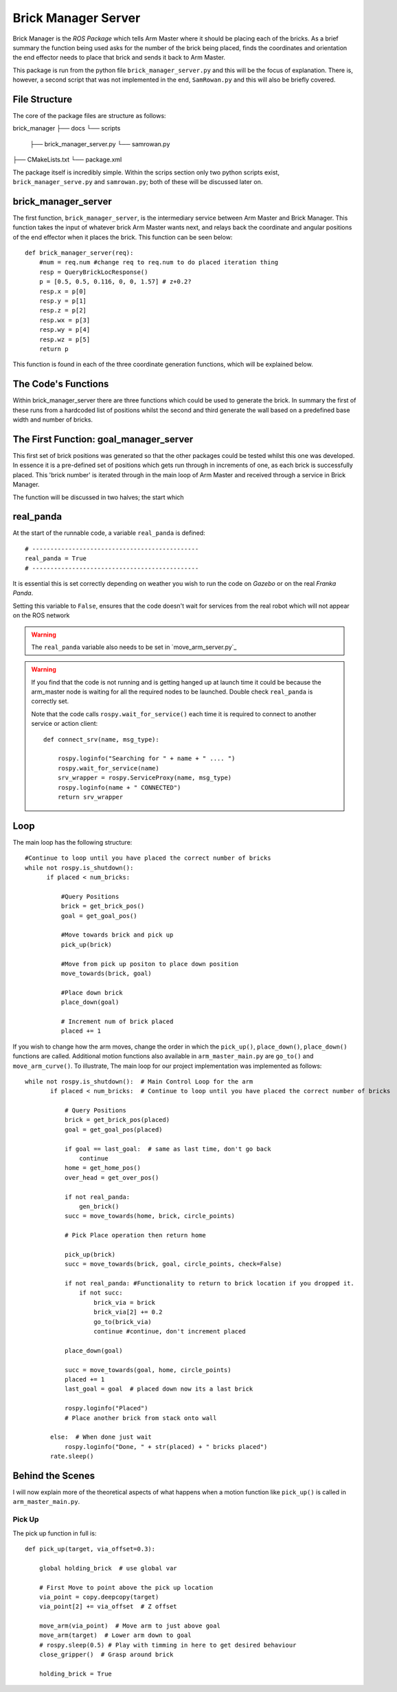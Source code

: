 Brick Manager Server
========================

Brick Manager is the *ROS Package* which tells Arm Master where it should be placing each of the bricks. As a brief summary
the function being used asks for the number of the brick being placed, finds the coordinates and orientation the end effector needs to place that brick and
sends it back to Arm Master.

This package is run from the python file ``brick_manager_server.py`` and this will be the focus of explanation. There is, however, a second script that was not implemented in the end,
``SamRowan.py`` and this will also be briefly covered.

File Structure
-----------------
The core of the package files are structure as follows::

brick_manager
├── docs
└── scripts
    ├── brick_manager_server.py
    └── samrowan.py
├── CMakeLists.txt
└── package.xml


The package itself is incredibly simple. Within the scrips section only two python scripts exist, ``brick_manager_serve.py`` and ``samrowan.py``; both of these will be discussed later on.


brick_manager_server
-----------------------------------

The first function, ``brick_manager_server``, is the intermediary service between Arm Master and Brick Manager. This function takes the input of whatever
brick Arm Master wants next, and relays back the coordinate and angular positions of the end effector when it places the brick. This function can be seen below::

    def brick_manager_server(req):
        #num = req.num #change req to req.num to do placed iteration thing
        resp = QueryBrickLocResponse()
        p = [0.5, 0.5, 0.116, 0, 0, 1.57] # z+0.2?
        resp.x = p[0]
        resp.y = p[1]
        resp.z = p[2]
        resp.wx = p[3]
        resp.wy = p[4]
        resp.wz = p[5]
        return p

This function is found in each of the three coordinate generation functions, which will be explained below.

The Code's Functions
-----------------------------------

Within brick_manager_server there are three functions which could be used to generate the brick. In summary the first of these runs from a hardcoded list of positions
whilst the second and third generate the wall based on a predefined base width and number of bricks.

The First Function: goal_manager_server
-----------------------------------

This first set of brick positions was generated so that the other packages could be tested whilst this one was developed. In essence it is a pre-defined set of
positions which gets run through in increments of one, as each brick is successfully placed. This 'brick number' is iterated through in the main loop of Arm Master and received through a service in Brick Manager.

The function will be discussed in two halves; the start which



real_panda
-----------------------------------

At the start of the runnable code, a variable ``real_panda`` is defined::

    # ----------------------------------------------
    real_panda = True
    # ----------------------------------------------

It is essential this is set correctly depending on weather you wish to run the code on *Gazebo* or on the real *Franka Panda*.


Setting this variable to ``False``, ensures that the code doesn't wait for services from the real robot which will
not appear on the ROS network

.. warning::
   The ``real_panda`` variable also needs to be set in `move_arm_server.py`_

.. warning::
   If you find that the code is not running and is getting hanged up at launch time it could be because the arm_master node
   is waiting for all the required nodes to be launched. Double check ``real_panda`` is correctly set.

   Note that the code calls ``rospy.wait_for_service()`` each time it is required to connect to another service
   or action client::

        def connect_srv(name, msg_type):

            rospy.loginfo("Searching for " + name + " .... ")
            rospy.wait_for_service(name)
            srv_wrapper = rospy.ServiceProxy(name, msg_type)
            rospy.loginfo(name + " CONNECTED")
            return srv_wrapper


Loop
-----------------------------------
The main loop has the following structure::

  #Continue to loop until you have placed the correct number of bricks
  while not rospy.is_shutdown():
        if placed < num_bricks:

            #Query Positions
            brick = get_brick_pos()
            goal = get_goal_pos()

            #Move towards brick and pick up
            pick_up(brick)

            #Move from pick up positon to place down position
            move_towards(brick, goal)

            #Place down brick
            place_down(goal)

            # Increment num of brick placed
            placed += 1


If you wish to change how the arm moves, change the order in which the ``pick_up()``, ``place_down()``, ``place_down()``
functions are called. Additional motion functions also available in ``arm_master_main.py`` are ``go_to()`` and ``move_arm_curve()``. To illustrate,
The main loop for our project implementation was implemented as follows::

     while not rospy.is_shutdown():  # Main Control Loop for the arm
            if placed < num_bricks:  # Continue to loop until you have placed the correct number of bricks

                # Query Positions
                brick = get_brick_pos(placed)
                goal = get_goal_pos(placed)

                if goal == last_goal:  # same as last time, don't go back
                    continue
                home = get_home_pos()
                over_head = get_over_pos()

                if not real_panda:
                    gen_brick()
                succ = move_towards(home, brick, circle_points)

                # Pick Place operation then return home

                pick_up(brick)
                succ = move_towards(brick, goal, circle_points, check=False)

                if not real_panda: #Functionality to return to brick location if you dropped it.
                    if not succ:
                        brick_via = brick
                        brick_via[2] += 0.2
                        go_to(brick_via)
                        continue #continue, don't increment placed

                place_down(goal)

                succ = move_towards(goal, home, circle_points)
                placed += 1
                last_goal = goal  # placed down now its a last brick

                rospy.loginfo("Placed")
                # Place another brick from stack onto wall

            else:  # When done just wait
                rospy.loginfo("Done, " + str(placed) + " bricks placed")
            rate.sleep()


Behind the Scenes
-----------------------------------

I will now explain more of the theoretical aspects of what happens when a motion function like ``pick_up()`` is called in
``arm_master_main.py``.

Pick Up
++++++++++++++++++++++

The pick up function in full is::

    def pick_up(target, via_offset=0.3):

        global holding_brick  # use global var

        # First Move to point above the pick up location
        via_point = copy.deepcopy(target)
        via_point[2] += via_offset  # Z offset

        move_arm(via_point)  # Move arm to just above goal
        move_arm(target)  # Lower arm down to goal
        # rospy.sleep(0.5) # Play with timming in here to get desired behaviour
        close_gripper()  # Grasp around brick

        holding_brick = True

